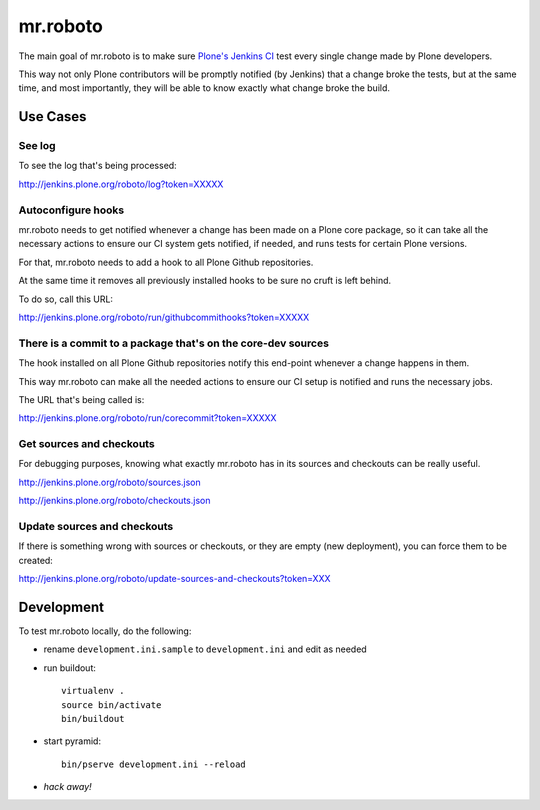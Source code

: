 .. -*- coding: utf-8 -*-

=========
mr.roboto
=========
The main goal of mr.roboto is to make sure `Plone's Jenkins CI <http://jenkins.plone.org>`_ test every single change made by Plone developers.

This way not only Plone contributors will be promptly notified (by Jenkins) that a change broke the tests,
but at the same time,
and most importantly,
they will be able to know exactly what change broke the build.



Use Cases
=========

See log
-------
To see the log that's being processed:

http://jenkins.plone.org/roboto/log?token=XXXXX

Autoconfigure hooks
-------------------
mr.roboto needs to get notified whenever a change has been made on a Plone core package,
so it can take all the necessary actions to ensure our CI system gets notified,
if needed,
and runs tests for certain Plone versions.

For that, mr.roboto needs to add a hook to all Plone Github repositories.

At the same time it removes all previously installed hooks to be sure no cruft is left behind.

To do so, call this URL:

http://jenkins.plone.org/roboto/run/githubcommithooks?token=XXXXX

There is a commit to a package that's on the core-dev sources
-------------------------------------------------------------
The hook installed on all Plone Github repositories notify this end-point whenever a change happens in them.

This way mr.roboto can make all the needed actions to ensure our CI setup is notified and runs the necessary jobs.

The URL that's being called is:

http://jenkins.plone.org/roboto/run/corecommit?token=XXXXX

Get sources and checkouts
-------------------------
For debugging purposes,
knowing what exactly mr.roboto has in its sources and checkouts can be really useful.

http://jenkins.plone.org/roboto/sources.json

http://jenkins.plone.org/roboto/checkouts.json

Update sources and checkouts
----------------------------
If there is something wrong with sources or checkouts,
or they are empty (new deployment),
you can force them to be created:

http://jenkins.plone.org/roboto/update-sources-and-checkouts?token=XXX

Development
===========
To test mr.roboto locally,
do the following:

- rename ``development.ini.sample`` to ``development.ini`` and edit as needed
- run buildout::

      virtualenv .
      source bin/activate
      bin/buildout

- start pyramid::

      bin/pserve development.ini --reload

- *hack away!*
